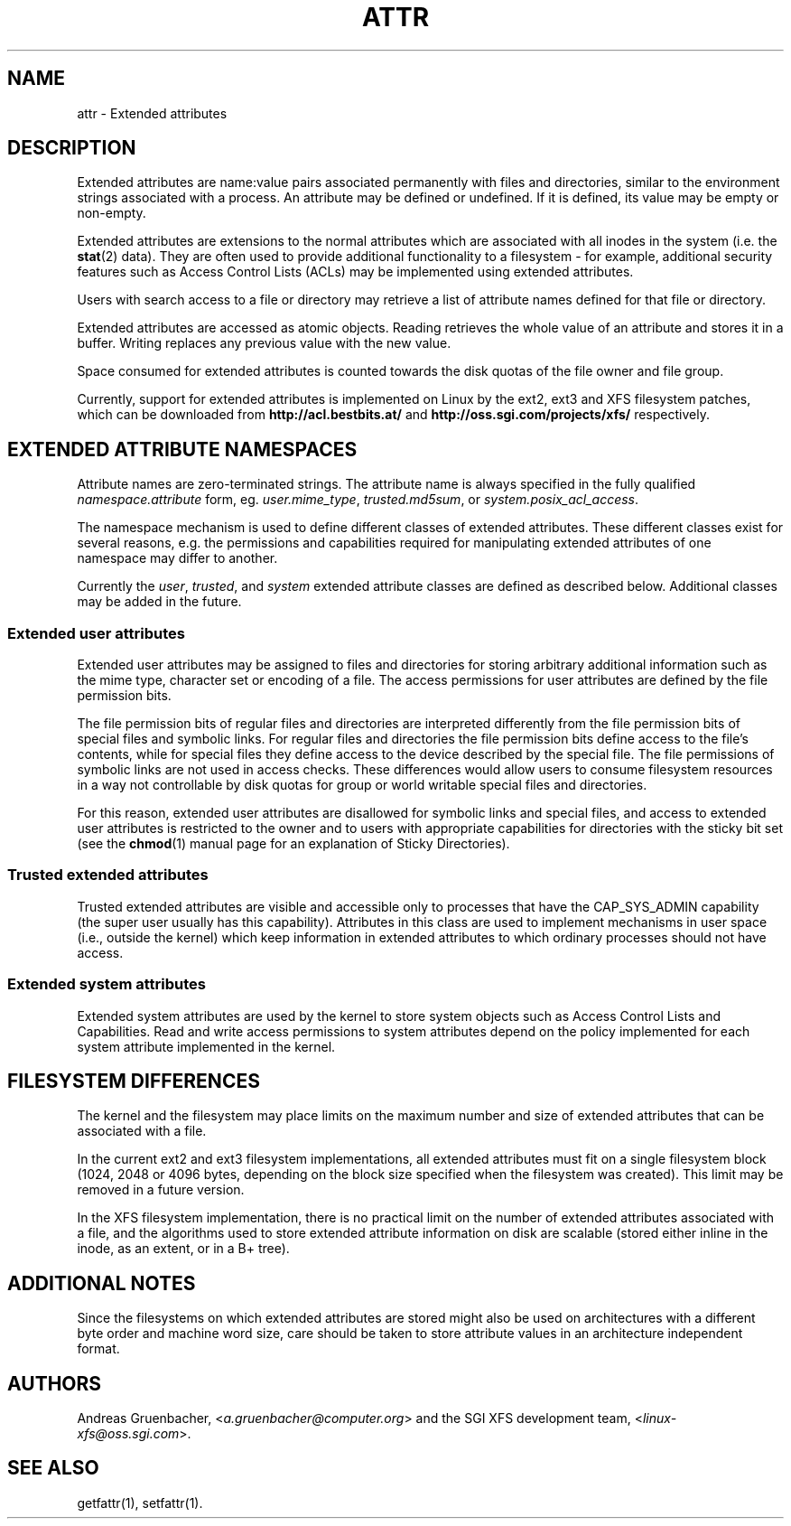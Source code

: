.\"
.\" Extended attributes manual page
.\"
.\" (C) Andreas Gruenbacher, 2000
.\" (C) Silicon Graphics Inc, 2001
.\"
.TH ATTR 5
.SH NAME
attr - Extended attributes
.SH DESCRIPTION
Extended attributes are name:value pairs associated permanently with
files and directories, similar to the environment strings associated
with a process.
An attribute may be defined or undefined.
If it is defined, its value may be empty or non-empty.
.PP
Extended attributes are extensions to the normal attributes which are
associated with all inodes in the system (i.e. the
.BR stat (2)
data).
They are often used to provide additional functionality
to a filesystem \- for example, additional security features such as
Access Control Lists (ACLs) may be implemented using extended attributes.
.PP
Users with search access to a file or directory may retrieve a list of
attribute names defined for that file or directory.
.PP
Extended attributes are accessed as atomic objects.
Reading retrieves the whole value of an attribute and stores it in a buffer.
Writing replaces any previous value with the new value.
.PP
Space consumed for extended attributes is counted towards the disk quotas
of the file owner and file group.
.PP
Currently, support for extended attributes is implemented on Linux by
the ext2, ext3 and XFS filesystem patches, which can be downloaded from
.B http://acl.bestbits.at/
and
.B http://oss.sgi.com/projects/xfs/
respectively.
.SH EXTENDED ATTRIBUTE NAMESPACES
Attribute names are zero-terminated strings.
The attribute name is always specified in the fully qualified
.IR namespace.attribute
form, eg.
.IR user.mime_type ,
.IR trusted.md5sum ,
or
.IR system.posix_acl_access .
.PP
The namespace mechanism is used to define different classes of extended
attributes.
These different classes exist for several reasons, e.g. the permissions
and capabilities required for manipulating extended attributes of one
namespace may differ to another.
.PP
Currently the
.IR user ,
.IR trusted ,
and
.I system
extended attribute classes are defined as described below. Additional
classes may be added in the future.
.SS Extended user attributes
Extended user attributes may be assigned to files and directories for
storing arbitrary additional information such as the mime type,
character set or encoding of a file. The access permissions for user
attributes are defined by the file permission bits.
.PP
The file permission bits of regular files and directories are
interpreted differently from the file permission bits of special files
and symbolic links. For regular files and directories the file
permission bits define access to the file's contents, while for special
files they define access to the device described by the special file.
The file permissions of symbolic links are not used in access
checks. These differences would allow users to consume filesystem resources in
a way not controllable by disk quotas for group or world writable special files and directories.
.PP
For this reason, extended user attributes are disallowed for symbolic links and
special files, and access to extended user attributes is restricted to the
owner and to users with appropriate capabilities for directories with the
sticky bit set (see the
.BR chmod (1)
manual page for an explanation of Sticky Directories).
.SS Trusted extended attributes
Trusted extended attributes are visible and accessible only to processes that
have the CAP_SYS_ADMIN capability (the super user usually has this
capability).
Attributes in this class are used to implement mechanisms in user
space (i.e., outside the kernel) which keep information in extended attributes
to which ordinary processes should not have access.
.SS Extended system attributes
Extended system attributes are used by the kernel to store system
objects such as Access Control Lists and Capabilities.  Read and write
access permissions to system attributes depend on the policy implemented
for each system attribute implemented in the kernel.
.SH FILESYSTEM DIFFERENCES
The kernel and the filesystem may place limits on the maximum number
and size of extended attributes that can be associated with a file.
.PP
In the current ext2 and ext3 filesystem implementations, all extended
attributes must fit on a single filesystem block (1024, 2048 or 4096 bytes,
depending on the block size specified when the filesystem
was created). This limit may be removed in a future version.
.PP
In the XFS filesystem implementation, there is no practical limit on the
number of extended attributes associated with a file, and the algorithms
used to store extended attribute information on disk are scalable (stored
either inline in the inode, as an extent, or in a B+ tree).
.SH ADDITIONAL NOTES
Since the filesystems on which extended attributes are stored might also
be used on architectures with a different byte order and machine word
size, care should be taken to store attribute values in an architecture
independent format.
.SH AUTHORS
Andreas Gruenbacher,
.RI < a.gruenbacher@computer.org >
and the SGI XFS development team,
.RI < linux-xfs@oss.sgi.com >.
.SH SEE ALSO
getfattr(1),
setfattr(1).
